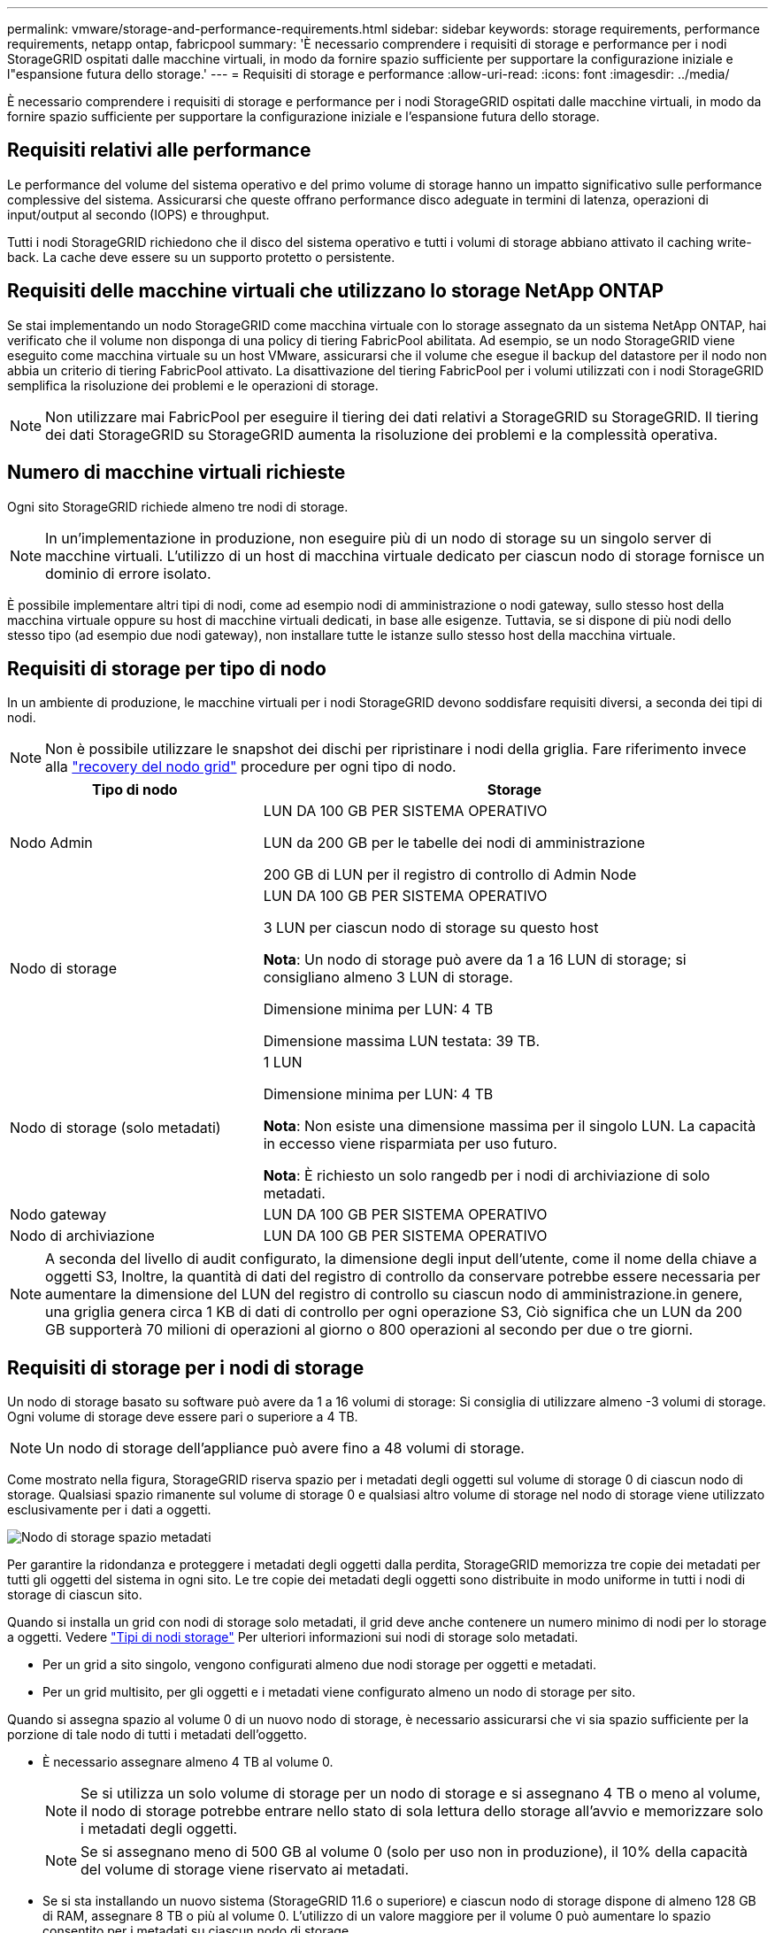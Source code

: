---
permalink: vmware/storage-and-performance-requirements.html 
sidebar: sidebar 
keywords: storage requirements, performance requirements, netapp ontap, fabricpool 
summary: 'È necessario comprendere i requisiti di storage e performance per i nodi StorageGRID ospitati dalle macchine virtuali, in modo da fornire spazio sufficiente per supportare la configurazione iniziale e l"espansione futura dello storage.' 
---
= Requisiti di storage e performance
:allow-uri-read: 
:icons: font
:imagesdir: ../media/


[role="lead"]
È necessario comprendere i requisiti di storage e performance per i nodi StorageGRID ospitati dalle macchine virtuali, in modo da fornire spazio sufficiente per supportare la configurazione iniziale e l'espansione futura dello storage.



== Requisiti relativi alle performance

Le performance del volume del sistema operativo e del primo volume di storage hanno un impatto significativo sulle performance complessive del sistema. Assicurarsi che queste offrano performance disco adeguate in termini di latenza, operazioni di input/output al secondo (IOPS) e throughput.

Tutti i nodi StorageGRID richiedono che il disco del sistema operativo e tutti i volumi di storage abbiano attivato il caching write-back. La cache deve essere su un supporto protetto o persistente.



== Requisiti delle macchine virtuali che utilizzano lo storage NetApp ONTAP

Se stai implementando un nodo StorageGRID come macchina virtuale con lo storage assegnato da un sistema NetApp ONTAP, hai verificato che il volume non disponga di una policy di tiering FabricPool abilitata. Ad esempio, se un nodo StorageGRID viene eseguito come macchina virtuale su un host VMware, assicurarsi che il volume che esegue il backup del datastore per il nodo non abbia un criterio di tiering FabricPool attivato. La disattivazione del tiering FabricPool per i volumi utilizzati con i nodi StorageGRID semplifica la risoluzione dei problemi e le operazioni di storage.


NOTE: Non utilizzare mai FabricPool per eseguire il tiering dei dati relativi a StorageGRID su StorageGRID. Il tiering dei dati StorageGRID su StorageGRID aumenta la risoluzione dei problemi e la complessità operativa.



== Numero di macchine virtuali richieste

Ogni sito StorageGRID richiede almeno tre nodi di storage.


NOTE: In un'implementazione in produzione, non eseguire più di un nodo di storage su un singolo server di macchine virtuali. L'utilizzo di un host di macchina virtuale dedicato per ciascun nodo di storage fornisce un dominio di errore isolato.

È possibile implementare altri tipi di nodi, come ad esempio nodi di amministrazione o nodi gateway, sullo stesso host della macchina virtuale oppure su host di macchine virtuali dedicati, in base alle esigenze. Tuttavia, se si dispone di più nodi dello stesso tipo (ad esempio due nodi gateway), non installare tutte le istanze sullo stesso host della macchina virtuale.



== Requisiti di storage per tipo di nodo

In un ambiente di produzione, le macchine virtuali per i nodi StorageGRID devono soddisfare requisiti diversi, a seconda dei tipi di nodi.


NOTE: Non è possibile utilizzare le snapshot dei dischi per ripristinare i nodi della griglia. Fare riferimento invece alla link:../maintain/grid-node-recovery-procedures.html["recovery del nodo grid"] procedure per ogni tipo di nodo.

[cols="1a,2a"]
|===
| Tipo di nodo | Storage 


 a| 
Nodo Admin
 a| 
LUN DA 100 GB PER SISTEMA OPERATIVO

LUN da 200 GB per le tabelle dei nodi di amministrazione

200 GB di LUN per il registro di controllo di Admin Node



 a| 
Nodo di storage
 a| 
LUN DA 100 GB PER SISTEMA OPERATIVO

3 LUN per ciascun nodo di storage su questo host

*Nota*: Un nodo di storage può avere da 1 a 16 LUN di storage; si consigliano almeno 3 LUN di storage.

Dimensione minima per LUN: 4 TB

Dimensione massima LUN testata: 39 TB.



 a| 
Nodo di storage (solo metadati)
 a| 
1 LUN

Dimensione minima per LUN: 4 TB

*Nota*: Non esiste una dimensione massima per il singolo LUN. La capacità in eccesso viene risparmiata per uso futuro.

*Nota*: È richiesto un solo rangedb per i nodi di archiviazione di solo metadati.



 a| 
Nodo gateway
 a| 
LUN DA 100 GB PER SISTEMA OPERATIVO



 a| 
Nodo di archiviazione
 a| 
LUN DA 100 GB PER SISTEMA OPERATIVO

|===

NOTE: A seconda del livello di audit configurato, la dimensione degli input dell'utente, come il nome della chiave a oggetti S3, Inoltre, la quantità di dati del registro di controllo da conservare potrebbe essere necessaria per aumentare la dimensione del LUN del registro di controllo su ciascun nodo di amministrazione.in genere, una griglia genera circa 1 KB di dati di controllo per ogni operazione S3, Ciò significa che un LUN da 200 GB supporterà 70 milioni di operazioni al giorno o 800 operazioni al secondo per due o tre giorni.



== Requisiti di storage per i nodi di storage

Un nodo di storage basato su software può avere da 1 a 16 volumi di storage: Si consiglia di utilizzare almeno -3 volumi di storage. Ogni volume di storage deve essere pari o superiore a 4 TB.


NOTE: Un nodo di storage dell'appliance può avere fino a 48 volumi di storage.

Come mostrato nella figura, StorageGRID riserva spazio per i metadati degli oggetti sul volume di storage 0 di ciascun nodo di storage. Qualsiasi spazio rimanente sul volume di storage 0 e qualsiasi altro volume di storage nel nodo di storage viene utilizzato esclusivamente per i dati a oggetti.

image::../media/metadata_space_storage_node.png[Nodo di storage spazio metadati]

Per garantire la ridondanza e proteggere i metadati degli oggetti dalla perdita, StorageGRID memorizza tre copie dei metadati per tutti gli oggetti del sistema in ogni sito. Le tre copie dei metadati degli oggetti sono distribuite in modo uniforme in tutti i nodi di storage di ciascun sito.

Quando si installa un grid con nodi di storage solo metadati, il grid deve anche contenere un numero minimo di nodi per lo storage a oggetti. Vedere link:../primer/what-storage-node-is.html#types-of-storage-nodes["Tipi di nodi storage"] Per ulteriori informazioni sui nodi di storage solo metadati.

* Per un grid a sito singolo, vengono configurati almeno due nodi storage per oggetti e metadati.
* Per un grid multisito, per gli oggetti e i metadati viene configurato almeno un nodo di storage per sito.


Quando si assegna spazio al volume 0 di un nuovo nodo di storage, è necessario assicurarsi che vi sia spazio sufficiente per la porzione di tale nodo di tutti i metadati dell'oggetto.

* È necessario assegnare almeno 4 TB al volume 0.
+

NOTE: Se si utilizza un solo volume di storage per un nodo di storage e si assegnano 4 TB o meno al volume, il nodo di storage potrebbe entrare nello stato di sola lettura dello storage all'avvio e memorizzare solo i metadati degli oggetti.

+

NOTE: Se si assegnano meno di 500 GB al volume 0 (solo per uso non in produzione), il 10% della capacità del volume di storage viene riservato ai metadati.

* Se si sta installando un nuovo sistema (StorageGRID 11.6 o superiore) e ciascun nodo di storage dispone di almeno 128 GB di RAM, assegnare 8 TB o più al volume 0. L'utilizzo di un valore maggiore per il volume 0 può aumentare lo spazio consentito per i metadati su ciascun nodo di storage.
* Quando si configurano diversi nodi di storage per un sito, utilizzare la stessa impostazione per il volume 0, se possibile. Se un sito contiene nodi di storage di dimensioni diverse, il nodo di storage con il volume più piccolo 0 determinerà la capacità dei metadati di quel sito.


Per ulteriori informazioni, visitare il sito Web all'indirizzo link:../admin/managing-object-metadata-storage.html["Gestire lo storage dei metadati degli oggetti"].
